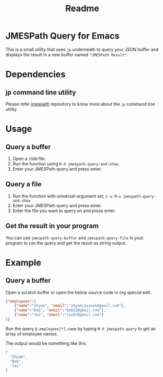 #+title: Readme

* JMESPath Query for Emacs

This is a small utility that uses ~jp~ underneath to query your JSON buffer and displays the result in a new buffer named ~*JMESPath Result*~.

* Dependencies

** jp command line utility

Please refer [[https://github.com/jmespath/jp][jmespath]] repository to know more about the ~jp~ command line utility.

* Usage

** Query a buffer
1. Open a ~JSON~ file.
2. Run the function using ~M-X jmespath-query-and-show~.
3. Enter your JMESPath query and press enter.
** Query a file
1. Run the function with universal-argument set, ~C-u M-x jmespath-query-and-show~
2. Enter your JMESPath query and press enter.
3. Enter the file you want to query on and press enter.
** Get the result in your program
You can use ~jmespath-query-buffer~ and ~jmespath-query-file~ in yout program to run the query and get the result as string output.

* Example

** Query a buffer
Open a scratch buffer or open the below source code in org special edit.

#+begin_src json
{"employees":[
    {"name":"Shyam", "email":"shyamjaiswal@gmail.com"},
    {"name":"Bob", "email":"bob32@gmail.com"},
    {"name":"Jai", "email":"jai87@gmail.com"}
]}
#+end_src

Run the query ~@.employees[*].name~ by typing ~M-X jmespath-query~ to get an array of employee names.

The output would be something like this.

#+begin_src json
[
  "Shyam",
  "Bob",
  "Jai"
]
#+end_src
